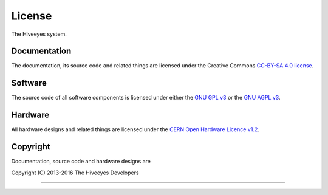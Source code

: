 #######
License
#######

The Hiveeyes system.


*************
Documentation
*************
The documentation, its source code and related things are licensed under the Creative Commons `CC-BY-SA 4.0 license`_.

.. _CC-BY-SA 4.0 license: https://creativecommons.org/licenses/by-sa/4.0/


********
Software
********
The source code of all software components is licensed under either the
`GNU GPL v3`_ or the `GNU AGPL v3`_.

.. _GNU GPL v3: http://www.gnu.org/licenses/gpl-3.0.txt
.. _GNU AGPL v3: http://www.gnu.org/licenses/agpl-3.0.txt


********
Hardware
********
All hardware designs and related things are licensed under the `CERN Open Hardware Licence v1.2`_.

.. _CERN Open Hardware Licence v1.2: http://www.ohwr.org/licenses/cern-ohl/v1.2




*********
Copyright
*********
Documentation, source code and hardware designs are

| Copyright (C) 2013-2016  The Hiveeyes Developers

----

